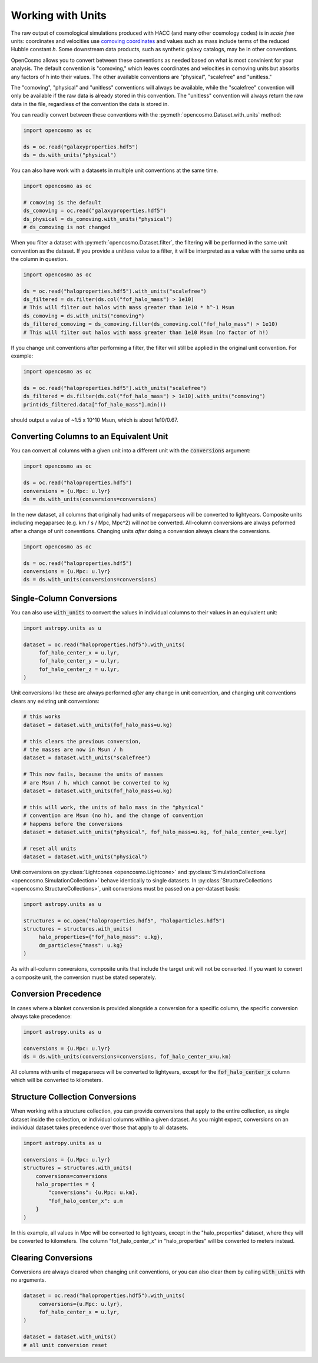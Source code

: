 Working with Units
==================


The raw output of cosmological simulations produced with HACC (and many other cosmology codes) is in *scale free* units: coordinates and velocities use `comoving coordinates <https://en.wikipedia.org/wiki/Comoving_and_proper_distances#Comoving_distance_and_proper_distance>`_ and values such as mass include terms of the reduced Hubble constant *h*. Some downstream data products, such as synthetic galaxy catalogs, may be in other conventions.

OpenCosmo allows you to convert between these conventions as needed based on what is most convinient for your analysis. The default convention is "comoving," which leaves coordinates and velocities in comoving units but absorbs any factors of h into their values. The other available conventions are "physical", "scalefree" and "unitless." 

The "comoving", "physical" and "unitless" conventions will always be available, while the "scalefree" convention will only be available if the raw data is already stored in this convention. The "unitless" convention will always return the raw data in the file, regardless of the convention the data is stored in.


You can readily convert between these conventions with the :py:meth:`opencosmo.Dataset.with_units` method:

.. code-block:: python

   import opencosmo as oc

   ds = oc.read("galaxyproperties.hdf5")
   ds = ds.with_units("physical")

You can also have work with a datasets in multiple unit conventions at the same time.

.. code-block:: python

   import opencosmo as oc

   # comoving is the default
   ds_comoving = oc.read("galaxyproperties.hdf5")
   ds_physical = ds_comoving.with_units("physical")
   # ds_comoving is not changed



When you filter a dataset with :py:meth:`opencosmo.Dataset.filter`, the filtering will be performed in the same unit convention as the dataset. If you provide a unitless value to a filter, it will be interpreted as a value with the same units as the column in question.

.. code-block:: python

   import opencosmo as oc

   ds = oc.read("haloproperties.hdf5").with_units("scalefree")
   ds_filtered = ds.filter(ds.col("fof_halo_mass") > 1e10)
   # This will filter out halos with mass greater than 1e10 * h^-1 Msun
   ds_comoving = ds.with_units("comoving")
   ds_filtered_comoving = ds_comoving.filter(ds_comoving.col("fof_halo_mass") > 1e10)
   # This will filter out halos with mass greater than 1e10 Msun (no factor of h!)

If you change unit conventions after performing a filter, the filter will still be applied in the original unit convention. For example:

.. code-block:: python

   import opencosmo as oc
   
   ds = oc.read("haloproperties.hdf5").with_units("scalefree")
   ds_filtered = ds.filter(ds.col("fof_halo_mass") > 1e10).with_units("comoving")
   print(ds_filtered.data["fof_halo_mass"].min())


should output a value of ~1.5 x 10^10 Msun, which is about 1e10/0.67.

Converting Columns to an Equivalent Unit
----------------------------------------

You can convert all columns with a given unit into a different unit with the :code:`conversions` argument:


.. code-block:: python

   import opencosmo as oc
   
   ds = oc.read("haloproperties.hdf5")
   conversions = {u.Mpc: u.lyr}
   ds = ds.with_units(conversions=conversions)

In the new dataset, all columns that originally had units of megaparsecs will be converted to lightyears. Composite units including megaparsec (e.g. km / s / Mpc, Mpc^2) will *not* be converted. All-column conversions are always peformed after a change of unit conventions. Changing units *after* doing a conversion always clears the conversions.

.. code-block:: python

   import opencosmo as oc
   
   ds = oc.read("haloproperties.hdf5")
   conversions = {u.Mpc: u.lyr}
   ds = ds.with_units(conversions=conversions)



Single-Column Conversions
-------------------------

You can also use :code:`with_units` to convert the values in individual columns to their values in an equivalent unit:

.. code-block:: python

   import astropy.units as u

   dataset = oc.read("haloproperties.hdf5").with_units(
        fof_halo_center_x = u.lyr,
        fof_halo_center_y = u.lyr,
        fof_halo_center_z = u.lyr,
   )

Unit conversions like these are always performed *after* any change in unit convention, and changing unit conventions clears any existing unit conversions:

.. code-block:: python

    # this works
    dataset = dataset.with_units(fof_halo_mass=u.kg)

    # this clears the previous conversion,
    # the masses are now in Msun / h
    dataset = dataset.with_units("scalefree")

    # This now fails, because the units of masses
    # are Msun / h, which cannot be converted to kg
    dataset = dataset.with_units(fof_halo_mass=u.kg)

    # this will work, the units of halo mass in the "physical"
    # convention are Msun (no h), and the change of convention
    # happens before the conversions
    dataset = dataset.with_units("physical", fof_halo_mass=u.kg, fof_halo_center_x=u.lyr)

    # reset all units
    dataset = dataset.with_units("physical")


Unit conversions on :py:class:`Lightcones <opencosmo.Lightcone>` and :py:class:`SimulationCollections <opencosmo.SimulationCollection>` behave identically to single datasets. In :py:class:`StructureCollections <opencosmo.StructureCollections>`, unit conversions must be passed on a per-dataset basis:

.. code-block:: python

   import astropy.units as u

   structures = oc.open("haloproperties.hdf5", "haloparticles.hdf5")
   structures = structures.with_units(
        halo_properties={"fof_halo_mass": u.kg},
        dm_particles={"mass": u.kg}
   )

As with all-column conversions, composite units that include the target unit will not be converted. If you want to convert a composite unit, the conversion must be stated seperately.

Conversion Precedence
---------------------

In cases where a blanket conversion is provided alongside a conversion for a specific column, the specific conversion always take precedence:

.. code-block:: python

   import astropy.units as u

   conversions = {u.Mpc: u.lyr}
   ds = ds.with_units(conversions=conversions, fof_halo_center_x=u.km)

All columns with units of megaparsecs will be converted to lightyears, except for the :code:`fof_halo_center_x` column which will be converted to kilometers.

Structure Collection Conversions
--------------------------------

When working with a structure collection, you can provide conversions that apply to the entire collection, as single dataset inside the collection, or individual columns within a given dataset. As you might expect, conversions on an individual dataset takes precedence over those that apply to all datasets.

.. code-block:: python

            import astropy.units as u

            conversions = {u.Mpc: u.lyr}
            structures = structures.with_units(
                conversions=conversions
                halo_properties = {
                    "conversions": {u.Mpc: u.km},
                    "fof_halo_center_x": u.m
                }
            )

In this example, all values in Mpc will be converted to lightyears, except in the "halo_properties" dataset, where they will be converted to kilometers. The column "fof_halo_center_x" in "halo_properties" will be converted to meters instead.

Clearing Conversions
--------------------

Conversions are always cleared when changing unit conventions, or you can also clear them by calling :code:`with_units` with no arguments.

.. code-block:: python

   dataset = oc.read("haloproperties.hdf5").with_units(
        conversions={u.Mpc: u.lyr},
        fof_halo_center_x = u.lyr,
   )

   dataset = dataset.with_units()
   # all unit conversion reset


